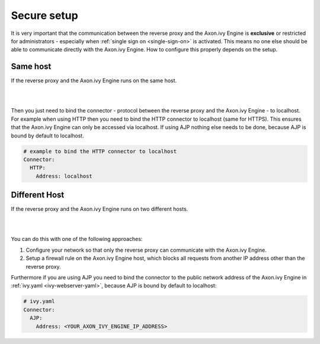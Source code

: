 .. _reverse-proxy-secure:

Secure setup
============

It is very important that the communication between the reverse proxy and the
Axon.ivy Engine is **exclusive** or restricted for administrators - especially when
:ref:`single sign on <single-sign-on>` is activated. This means no
one else should be able to communicate directly with the Axon.ivy Engine. How to
configure this properly depends on the setup.

Same host
---------

If the reverse proxy and the Axon.ivy Engine runs on the same host. 

|

.. graphviz:: same-host.dot
   :layout: neato

|

Then you just need to bind the connector - protocol between the
reverse proxy and the Axon.ivy Engine - to localhost. For example when using
HTTP then you need to bind the HTTP connector to localhost (same for
HTTPS). This ensures that the Axon.ivy Engine can only be accessed via
localhost. If using AJP nothing else needs to be done, because AJP is bound
by default to localhost.

.. code-block:: yaml

    # example to bind the HTTP connector to localhost
    Connector:
      HTTP:
        Address: localhost


Different Host
--------------

If the reverse proxy and the Axon.ivy Engine runs on two different hosts.

|

.. graphviz:: different-host.dot
   :layout: neato

|

You can do this with one of the following approaches:

#. Configure your network so that only the reverse proxy
   can communicate with the Axon.ivy Engine.
#. Setup a firewall rule on the Axon.ivy Engine host,
   which blocks all requests from another IP address other than the reverse
   proxy.

Furthermore if you are using AJP you need to bind the connector to the public
network address of the Axon.ivy Engine in :ref:`ivy.yaml <ivy-webserver-yaml>`,
because AJP is bound by default to localhost:

.. code-block:: yaml

     # ivy.yaml
     Connector:
       AJP:
         Address: <YOUR_AXON_IVY_ENGINE_IP_ADDRESS>
